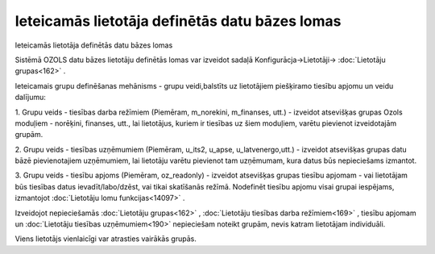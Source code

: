 .. 14088 Ieteicamās lietotāja definētās datu bāzes lomas*************************************************** 
Ieteicamās lietotāja definētās datu bāzes lomas



Sistēmā OZOLS datu bāzes lietotāju definētās lomas var izveidot sadaļā
Konfigurācja->Lietotāji-> :doc:`Lietotāju grupas<162>` .



Ieteicamais grupu definēšanas mehānisms - grupu veidi,balstīts uz
lietotājiem piešķiramo tiesību apjomu un veidu dalījumu:



1. Grupu veids - tiesības darba režīmiem (Piemēram, m_norekini,
m_finanses, utt.) - izveidot atsevišķas grupas Ozols moduļiem -
norēķini, finanses, utt., lai lietotājus, kuriem ir tiesības uz šiem
moduļiem, varētu pievienot izveidotajām grupām.

2. Grupu veids - tiesības uzņēmumiem (Piemēram, u_its2, u_apse,
u_latvenergo,utt.) - izveidot atsevišķas grupas datu bāzē
pievienotajiem uzņēmumiem, lai lietotāju varētu pievienot tam
uzņēmumam, kura datus būs nepieciešams izmantot.

3. Grupu veids - tiesību apjoms (Piemēram, oz_readonly) - izveidot
atsevišķas grupas tiesību apjomam - vai lietotājam būs tiesības datus
ievadīt/labo/dzēst, vai tikai skatīšanās režīmā. Nodefinēt tiesību
apjomu visai grupai iespējams, izmantojot :doc:`Lietotāju lomu
funkcijas<14097>` .



|images_ozols/24545.gif| Izveidojot nepieciešamās :doc:`Lietotāju
grupas<162>` , :doc:`Lietotāju tiesības darba režīmiem<169>` , tiesību
apjomam un :doc:`Lietotāju tiesības uzņēmumiem<190>` nepieciešam
noteikt grupām, nevis katram lietotājam individuāli.

Viens lietotājs vienlaicīgi var atrasties vairākās grupās.

.. |images_ozols/24545.gif| image:: images_ozols/24545.gif
    :scale: 100%

 